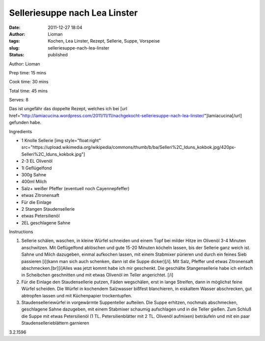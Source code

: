 Selleriesuppe nach Lea Linster
##############################
:date: 2011-12-27 18:04
:author: Lioman
:tags: Kochen, Lea Linster, Rezept, Sellerie, Suppe, Vorspeise
:slug: selleriesuppe-nach-lea-linster
:status: published

.. raw:: html

   <div class="easyrecipe">

 Selleriesuppe nach Lea Linster

.. raw:: html

   </p>

.. raw:: html

   <div class="ERClear">

.. raw:: html

   </div>

.. raw:: html

   <div class="ERHead">

Author: Lioman

.. raw:: html

   </div>

.. raw:: html

   <div class="ERHead">

Prep time: 15 mins

.. raw:: html

   </div>

.. raw:: html

   <div class="ERHead">

Cook time: 30 mins

.. raw:: html

   </div>

.. raw:: html

   <div class="ERHead">

Total time: 45 mins

.. raw:: html

   </div>

.. raw:: html

   <div class="ERHead">

Serves: 8

.. raw:: html

   </div>

.. raw:: html

   <div class="ERSummary">

Das ist ungefähr das doppelte Rezept, welches ich bei [url
href="http://lamiacucina.wordpress.com/2011/11/11/nachgekocht-selleriesuppe-nach-lea-linster/"]lamiacucina[/url]
gefunden habe.

.. raw:: html

   </div>

.. raw:: html

   <div class="ERIngredients">

.. raw:: html

   <div class="ERIngredientsHeader">

Ingredients

.. raw:: html

   </div>

-  1 Knolle Sellerie [img style="float:right"
   src="https://upload.wikimedia.org/wikipedia/commons/thumb/b/ba/Selleri%2C\_Iduns\_kokbok.jpg/420px-Selleri%2C\_Iduns\_kokbok.jpg"]
-  2-3 EL Olivenöl
-  1l Geflügelfond
-  300g Sahne
-  400ml Milch
-  Salz+ weißer Pfeffer (eventuell noch Cayennepfeffer)
-  etwas Zitronensaft
-  Für die Einlage
-  2 Stangen Staudensellerie
-  etwas Petersilienöl
-  2EL geschlagene Sahne

.. raw:: html

   </div>

.. raw:: html

   <div class="ERInstructions">

.. raw:: html

   <div class="ERInstructionsHeader">

Instructions

.. raw:: html

   </div>

.. raw:: html

   <div class="instructions">

#. Sellerie schälen, waschen, in kleine Würfel schneiden und einem Topf
   bei milder Hitze im Olivenöl 3-4 Minuten anschwitzen. Mit
   Geflügelfond ablöschen und gute 15-20 Minuten köcheln lassen, bis der
   Sellerie ganz weich ist. Sahne und Milch dazugeben, einmal aufkochen
   lassen, mit einem Stabmixer pürieren und durch ein feines Sieb
   passieren [i](kann man sich auch schenken, dann ist die Suppe
   dicker)[/i]. Mit Salz, Pfeffer und etwas Zitronensaft
   abschmecken.[br][i]Alles was jetzt kommt habe ich mir geschenkt. Die
   geschälte Stangensellerie habe ich einfach in Scheibchen geschnitten
   und mit etwas Olivenöl im Teller angerichtet. [/i]
#. Für die Einlage den Staudensellerie putzen, Fäden wegschälen, erst in
   lange Streifen, dann in möglichst feine Würfel scheiden. Die Würfel
   in kochendem Salzwasser bißfest blanchieren, in eiskaltem Wasser
   abschrecken, gut abtropfen lassen und mit Küchenpapier trockentupfen.
#. Staudenselleriewürfel in vorgewärmte Suppenteller aufteilen. Die
   Suppe erhitzen, nochmals abschmecken, geschlagene Sahne dazugeben,
   mit einem Stabmixer schaumig aufschlagen und in die Teller gießen.
   Zum Schluß die Suppe mit etwas Petersilienöl (1 TL.
   Petersilienblätter mit 2 TL. Olivenöl aufmixen) beträufeln und mit
   ein paar Staudensellerieblättern garnieren

.. raw:: html

   </div>

.. raw:: html

   </div>

.. raw:: html

   <div class="ERNutrition">

.. raw:: html

   </div>

.. raw:: html

   <div class="endeasyrecipe" style="display: none;">

3.2.1596

.. raw:: html

   </div>

.. raw:: html

   </div>

 
